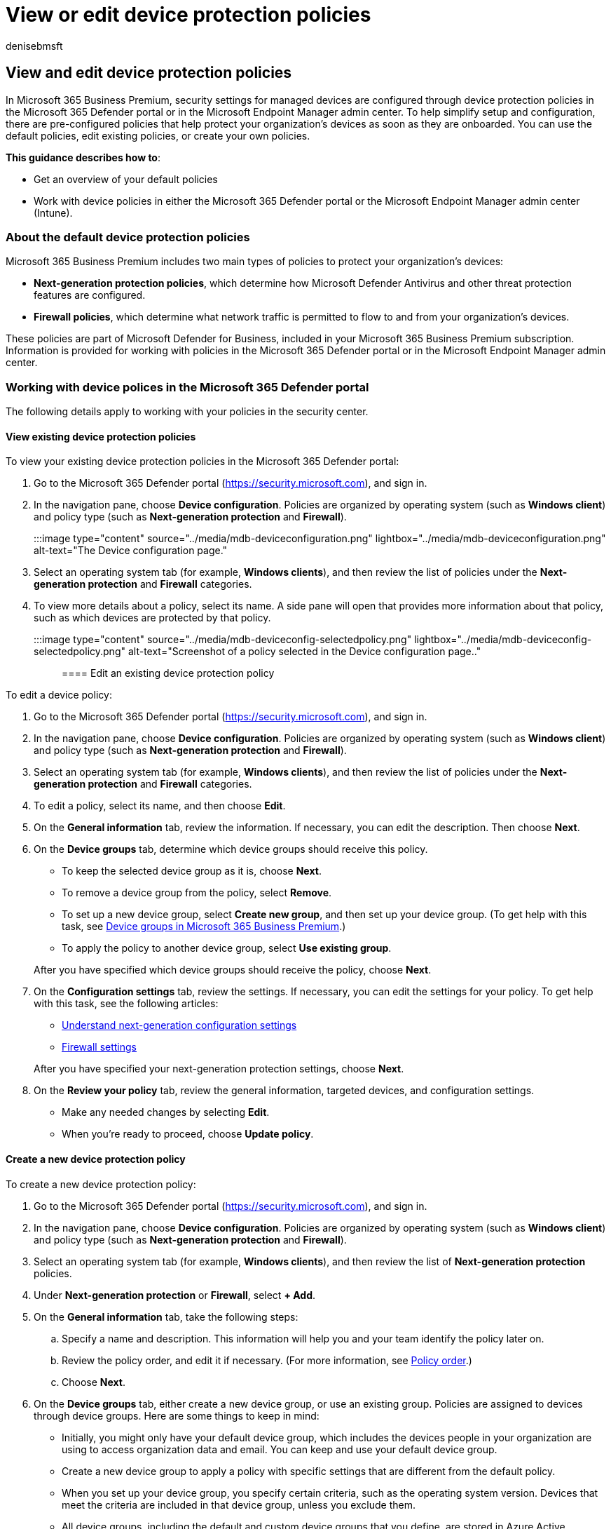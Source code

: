 = View or edit device protection policies
:audience: Admin
:author: denisebmsft
:description: View, edit, create, and delete device protection policies in Microsoft 365 Business Premium
:f1.keywords: NOCSH
:manager: dansimp
:ms.author: deniseb
:ms.collection: ["SMB", "M365-security-compliance"]
:ms.date: 09/15/2022
:ms.localizationpriority: high
:ms.reviewer: shlomiakirav
:ms.service: microsoft-365-security
:ms.subservice: other
:ms.topic: overview
:search.appverid: MET150

== View and edit device protection policies

In Microsoft 365 Business Premium, security settings for managed devices are configured through device protection policies in the Microsoft 365 Defender portal or in the Microsoft Endpoint Manager admin center.
To help simplify setup and configuration, there are pre-configured policies that help protect your organization's devices as soon as they are onboarded.
You can use the default policies, edit existing policies, or create your own policies.

*This guidance describes how to*:

* Get an overview of your default policies
* Work with device policies in either the Microsoft 365 Defender portal or the Microsoft Endpoint Manager admin center (Intune).

=== About the default device protection policies

Microsoft 365 Business Premium includes two main types of policies to protect your organization's devices:

* *Next-generation protection policies*, which determine how Microsoft Defender Antivirus and other threat protection features are configured.
* *Firewall policies*, which determine what network traffic is permitted to flow to and from your organization's devices.

These policies are part of Microsoft Defender for Business, included in your Microsoft 365 Business Premium subscription.
Information is provided for working with policies in the Microsoft 365 Defender portal or in the Microsoft Endpoint Manager admin center.

=== Working with device polices in the Microsoft 365 Defender portal

The following details apply to working with your policies in the security center.

==== View existing device protection policies

To view your existing device protection policies in the Microsoft 365 Defender portal:

. Go to the Microsoft 365 Defender portal (https://security.microsoft.com), and sign in.
. In the navigation pane, choose *Device configuration*.
Policies are organized by operating system (such as *Windows client*) and policy type (such as *Next-generation protection* and *Firewall*).
+
:::image type="content" source="../media/mdb-deviceconfiguration.png" lightbox="../media/mdb-deviceconfiguration.png" alt-text="The Device configuration page.":::

. Select an operating system tab (for example, *Windows clients*), and then review the list of policies under the *Next-generation protection* and *Firewall* categories.
. To view more details about a policy, select its name.
A side pane will open that provides more information about that policy, such as which devices are protected by that policy.
+
:::image type="content" source="../media/mdb-deviceconfig-selectedpolicy.png" lightbox="../media/mdb-deviceconfig-selectedpolicy.png" alt-text="Screenshot of a policy selected in the Device configuration page..":::

==== Edit an existing device protection policy

To edit a device policy:

. Go to the Microsoft 365 Defender portal (https://security.microsoft.com), and sign in.
. In the navigation pane, choose *Device configuration*.
Policies are organized by operating system (such as *Windows client*) and policy type (such as *Next-generation protection* and *Firewall*).
. Select an operating system tab (for example, *Windows clients*), and then review the list of policies under the *Next-generation protection* and *Firewall* categories.
. To edit a policy, select its name, and then choose *Edit*.
. On the *General information* tab, review the information.
If necessary, you can edit the description.
Then choose *Next*.
. On the *Device groups* tab, determine which device groups should receive this policy.
 ** To keep the selected device group as it is, choose *Next*.
 ** To remove a device group from the policy, select *Remove*.
 ** To set up a new device group, select *Create new group*, and then set up your device group.
(To get help with this task, see xref:m365bp-device-groups-mdb.adoc[Device groups in Microsoft 365 Business Premium].)
 ** To apply the policy to another device group, select *Use existing group*.

+
After you have specified which device groups should receive the policy, choose *Next*.
. On the *Configuration settings* tab, review the settings.
If necessary, you can edit the settings for your policy.
To get help with this task, see the following articles:
 ** xref:../security/defender-business/mdb-next-gen-configuration-settings.adoc[Understand next-generation configuration settings]
 ** xref:../security/defender-business/mdb-firewall.adoc[Firewall settings]

+
After you have specified your next-generation protection settings, choose *Next*.
. On the *Review your policy* tab, review the general information, targeted devices, and configuration settings.
 ** Make any needed changes by selecting *Edit*.
 ** When you're ready to proceed, choose *Update policy*.

==== Create a new device protection policy

To create a new device protection policy:

. Go to the Microsoft 365 Defender portal (https://security.microsoft.com), and sign in.
. In the navigation pane, choose *Device configuration*.
Policies are organized by operating system (such as *Windows client*) and policy type (such as *Next-generation protection* and *Firewall*).
. Select an operating system tab (for example, *Windows clients*), and then review the list of *Next-generation protection* policies.
. Under *Next-generation protection* or *Firewall*, select *+ Add*.
. On the *General information* tab, take the following steps:
 .. Specify a name and description.
This information will help you and your team identify the policy later on.
 .. Review the policy order, and edit it if necessary.
(For more information, see xref:../security/defender-business/mdb-policy-order.adoc[Policy order].)
 .. Choose *Next*.
. On the *Device groups* tab, either create a new device group, or use an existing group.
Policies are assigned to devices through device groups.
Here are some things to keep in mind:
 ** Initially, you might only have your default device group, which includes the devices people in your organization are using to access organization data and email.
You can keep and use your default device group.
 ** Create a new device group to apply a policy with specific settings that are different from the default policy.
 ** When you set up your device group, you specify certain criteria, such as the operating system version.
Devices that meet the criteria are included in that device group, unless you exclude them.
 ** All device groups, including the default and custom device groups that you define, are stored in Azure Active Directory (Azure AD).

+
To learn more about device groups, see xref:../security/defender-business/mdb-create-edit-device-groups.adoc[Device groups in Microsoft Defender for Business].
. On the *Configuration settings* tab, specify the settings for your policy, and then choose *Next*.
For more information about the individual settings, see xref:../security/defender-business/mdb-next-gen-configuration-settings.adoc[Understand next-generation configuration settings in Microsoft Defender for Business].
. On the *Review your policy* tab, review the general information, targeted devices, and configuration settings.
 ** Make any needed changes by selecting *Edit*.
 ** When you're ready to proceed, choose *Create policy*.

=== Working with device policies in the Microsoft Endpoint Manager admin center

Use the following information to create and manage device policies in Intune, done through Endpoint security in the Microsoft Endpoint Manager admin center.

==== Create, duplicate and edit policies

To create a policy in Intune

. Sign in to the Microsoft Endpoint Manager admin center.
. Select *Endpoint security* and the type of policy you want to configure, and then select *Create Policy*.
. Choose from the following policy types:
 ** Antivirus
 ** Disk encryption
 ** Firewall
 ** Endpoint detection and response
 ** Attack surface reduction
 ** Account protection
 ** Enter the following properties:
. Platform: Choose the platform for which you're creating the policy.
The available options depend on the policy type you select.
. Profile: Choose from the available profiles for the platform you selected.
For information about the profiles, see the dedicated section in this article for your chosen policy type.
. Select *Create*.
. On the Basics page, enter a name and description for the profile, then choose *Next*.
. On the Configuration settings page, expand each group of settings, and configure the settings you want to manage with this profile.
. When you're done configuring settings, select *Next*.
. On the Scope tags page, choose *Select scope tags* to open the *Select tags* pane to assign scope tags to the profile.
. Select *Next* to continue.
. On the *Assignments* page, select the groups that will receive this profile.
For more information on assigning profiles, see Assign user and device profiles.
. Select *Next*.
. On the Review + create page, when you're done, choose *Create*.
The new profile is displayed in the list when you select the policy type for the profile you created.

To duplicate a policy in Intune:

. Sign in to the Microsoft Endpoint Manager admin center.
. Select the policy that you want to copy.
Next, select *Duplicate* or select the ellipsis *(...)* to the right of the policy and select *Duplicate*.
. Provide a New name for the policy, and then select *Save*.

To edit a policy:

. Select the new policy, and then select *Properties*.
. Select *Settings* to expand a list of the configuration settings in the policy.
You can't modify the settings from this view, but you can review how they're configured.
. To modify the policy, select *Edit* for each category where you want to make a change:
 ** Basics
 ** Assignments
 ** Scope tags
 ** Configuration settings
. After you've made changes, select *Save* to save your edits.
Edits to one category must be saved before you can introduce edits to any additional categories.

=== Manage conflicts

Many of the device settings that you can manage with Endpoint security policies are also available through other policy types in Intune.
These other policy types include device configuration policies and security baselines.
Because settings can be managed through several different policy types or by multiple instances of the same policy type, be prepared to identify and resolve policy conflicts for devices that don't adhere to the configurations you expect.

Security baselines can set a non-default value for a setting to comply with the recommended configuration that baseline addresses.

Other policy types, including the endpoint security policies, set a value of Not configured by default.
These other policy types require you to explicitly configure settings in the policy.

Regardless of the policy method, managing the same setting on the same device through multiple policy types, or through multiple instances of the same policy type can result in conflicts that should be avoided.

=== See also

link:/mem/Intune/protect/endpoint-security[Manage endpoint security in Microsoft Intune]

xref:../admin/security-and-compliance/secure-your-business-data.adoc[Best practices for securing Microsoft 365 for business plans]

=== Next objective

xref:m365bp-device-groups-mdb.adoc[Set up and manage device groups].
